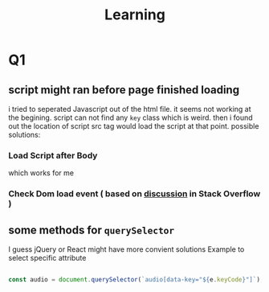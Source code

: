 #+title: Learning
* Q1
** script might ran before page finished loading
i tried to seperated Javascript out of the html file. it seems not working at the begining. script can not find any ~key~ class which is weird. then i found out the location of script src tag would load the script at that point. possible solutions:
*** Load Script after Body
which works for me
*** Check Dom load event ( based on [[https://stackoverflow.com/questions/35520531/javascript-is-not-working-outside-the-html-document][discussion]] in Stack Overflow )
** some methods for ~querySelector~
I guess jQuery or React might have more convient solutions
Example to select specific attribute
#+begin_src javascript

const audio = document.querySelector(`audio[data-key="${e.keyCode}"]`);

#+end_src

